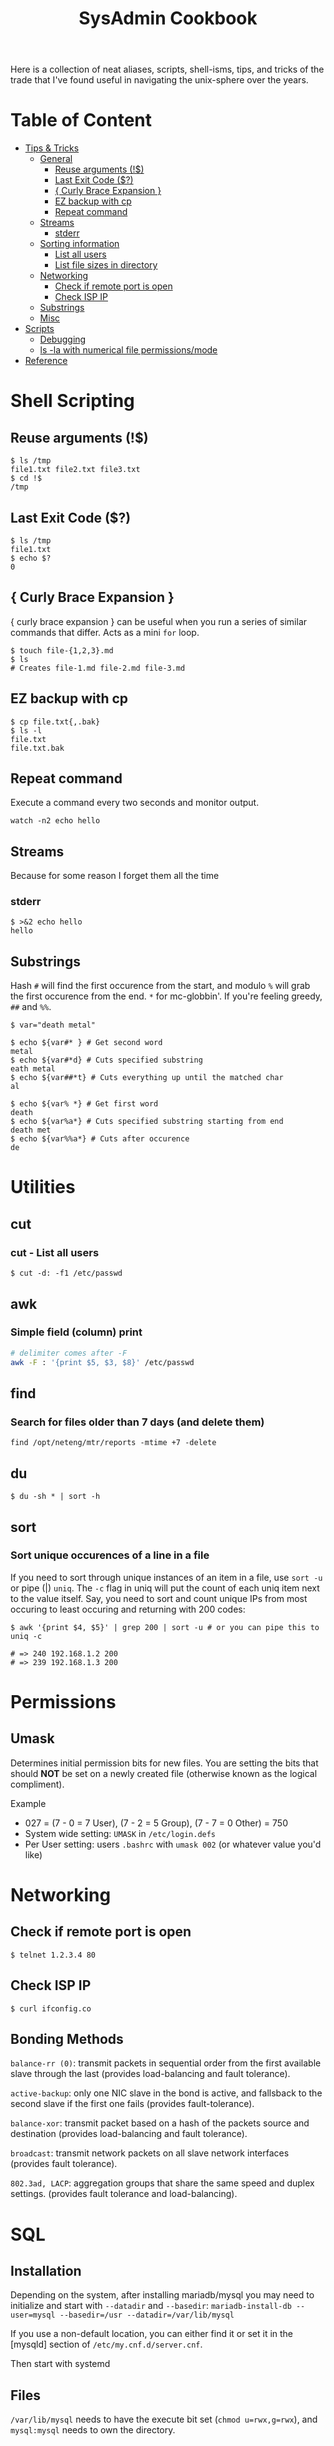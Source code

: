 :PROPERTIES:
:TOC:      :include all :force (depth) :ignore (this) :local (depth)
:END:
#+TITLE: SysAdmin Cookbook

Here is a collection of neat aliases, scripts, shell-isms, tips, and tricks of the trade that I've found useful in navigating the unix-sphere over the years.

* Table of Content
:PROPERTIES:
:TOC:      :include all :force (depth) :ignore (this) :local (depth)
:END:
:CONTENTS:
- [[#tips--tricks][Tips & Tricks]]
  - [[#general][General]]
    - [[#reuse-arguments-][Reuse arguments (!$)]]
    - [[#last-exit-code-][Last Exit Code ($?)]]
    - [[#-curly-brace-expansion-][{ Curly Brace Expansion }]]
    - [[#ez-backup-with-cp][EZ backup with cp]]
    - [[#repeat-command][Repeat command]]
  - [[#streams][Streams]]
    - [[#stderr][stderr]]
  - [[#sorting-information][Sorting information]]
    - [[#list-all-users][List all users]]
    - [[#list-file-sizes-in-directory][List file sizes in directory]]
  - [[#networking][Networking]]
    - [[#check-if-remote-port-is-open][Check if remote port is open]]
    - [[#check-isp-ip][Check ISP IP]]
  - [[#substrings][Substrings]]
  - [[#misc][Misc]]
- [[#scripts][Scripts]]
  - [[#debugging][Debugging]]
  - [[#ls--la-with-numerical-file-permissionsmode][ls -la with numerical file permissions/mode]]
- [[#reference][Reference]]
:END:
  
* Shell Scripting
** Reuse arguments (!$)
#+begin_src shell
$ ls /tmp
file1.txt file2.txt file3.txt
$ cd !$
/tmp
#+end_src
** Last Exit Code ($?)
#+begin_src shell
$ ls /tmp
file1.txt
$ echo $?
0
#+end_src
** { Curly Brace Expansion }
{ curly brace expansion } can be useful when you run a series of similar commands that differ. Acts as a mini =for= loop.
  #+begin_src shell
  $ touch file-{1,2,3}.md
  $ ls
  # Creates file-1.md file-2.md file-3.md
  #+end_src
** EZ backup with cp
#+begin_src shell
$ cp file.txt{,.bak}
$ ls -l
file.txt
file.txt.bak
#+end_src
** Repeat command
Execute a command every two seconds and monitor output.
#+begin_src shell
watch -n2 echo hello
#+end_src

** Streams
Because for some reason I forget them all the time
*** stderr
#+begin_src shell
$ >&2 echo hello
hello
#+end_src

** Substrings
Hash =#= will find the first occurence from the start, and modulo =%= will grab the first occurence from the end. =*= for mc-globbin'. If you're feeling greedy, =##= and =%%=.
#+begin_src shell
$ var="death metal"

$ echo ${var#* } # Get second word
metal
$ echo ${var#*d} # Cuts specified substring
eath metal
$ echo ${var##*t} # Cuts everything up until the matched char
al

$ echo ${var% *} # Get first word
death
$ echo ${var%a*} # Cuts specified substring starting from end
death met
$ echo ${var%%a*} # Cuts after occurence
de
#+end_src

* Utilities
** cut
*** cut - List all users
#+begin_src shell
$ cut -d: -f1 /etc/passwd
#+end_src
** awk
*** Simple field (column) print
#+begin_src sh
# delimiter comes after -F
awk -F : '{print $5, $3, $8}' /etc/passwd
#+end_src
** find
*** Search for files older than 7 days (and delete them)
#+begin_src shell
find /opt/neteng/mtr/reports -mtime +7 -delete
#+end_src
** du
#+begin_src shell
$ du -sh * | sort -h
#+end_src
** sort
*** Sort unique occurences of a line in a file
If you need to sort through unique instances of an item in a file, use =sort -u= or pipe (|) =uniq=. The =-c= flag in uniq will put the count of each uniq item next to the value itself. Say, you need to sort and count unique IPs from most occuring to least occuring and returning with 200 codes:
#+begin_src shell
$ awk '{print $4, $5}' | grep 200 | sort -u # or you can pipe this to uniq -c

# => 240 192.168.1.2 200
# => 239 192.168.1.3 200
#+end_src

* Permissions
** Umask
Determines initial permission bits for new files. You are setting the bits that should *NOT* be set on a newly created file (otherwise known as the logical compliment).

Example
    - 027 = (7 - 0 = 7 User), (7 - 2 = 5 Group), (7 - 7 = 0 Other) = 750
    - System wide setting: ~UMASK~ in =/etc/login.defs=
    - Per User setting: users =.bashrc= with ~umask 002~ (or whatever value you'd like)

* Networking
** Check if remote port is open
#+begin_src shell
$ telnet 1.2.3.4 80
#+end_src
** Check ISP IP
#+begin_src shell
$ curl ifconfig.co
#+end_src
** Bonding Methods
=balance-rr (0)=: transmit packets in sequential order from the first available slave through the last (provides load-balancing and fault tolerance).

=active-backup=: only one NIC slave in the bond is active, and fallsback to the second slave if the first one fails (provides fault-tolerance).

=balance-xor=: transmit packet based on a hash of the packets source and destination (provides load-balancing and fault tolerance).

=broadcast=: transmit network packets on all slave network interfaces (provides fault tolerance).

=802.3ad, LACP=: aggregation groups that share the same speed and duplex settings. (provides fault tolerance and load-balancing).

* SQL
** Installation
Depending on the system, after installing mariadb/mysql you may need to initialize and start with ~--datadir~ and ~--basedir~:
=mariadb-install-db --user=mysql --basedir=/usr --datadir=/var/lib/mysql=

If you use a non-default location, you can either find it or set it in the [mysqld] section of ~/etc/my.cnf.d/server.cnf~.

Then start with systemd
** Files
~/var/lib/mysql~ needs to have the execute bit set (=chmod u=rwx,g=rwx=), and =mysql:mysql= needs to own the directory.
** Logs
- ~/var/log/mysql~
  If the log isn't here, check the option file (example.cnf). You can grep these variables with:
  =mysqld --help --verbose | grep 'log-error' | tail -1=

- Check option file parameters with:
  =mysqld --print-defaults=

- systemd journal
  =sudo journalctl -u mariadb.service --no-pager=
** General
- =mysql -u root -p=: log in (the password will be blank upon first initil login)

** Create User
#+begin_src sql
CREATE USER 'user'@'localost' IDENTIFIED BY 'some_password';
GRANT ALL PRIVILEGES ON mydb.* TO 'user'@'localhost';
FLUSH PRIVILEGES;
#+end_src

* journalctl
=sudo journalctl -u apache2.service --since today --no-pager=: only show today logging output
* systemd
** Useful commands
=systemctl list-unit-files | grep enabled=: Show enabled units

=systemctl --type=service=: Show only service units

=systemctl list-units --type=service --all=: Shows all active & inactive service units

=systemctl --failed --type=service=: Shows failed services

=systemctl status -l httpd.service=: Shows detailed status information

** Run level management
=systemctl isolate=: change runlevel
=systemctl get-default=: see default runlevel
| Run Level | Target            |
|         0 | poweroff.target   |
|         1 | rescue.target     |
|         3 | multi-user.target |
|         5 | graphical.target  |
|         6 | reboot.target     |
| emergency | emergency.target  |
** Unit File Reference
*** Service Unit Files
#+begin_src shell
[Unit]
# Describes the unit and dependencies.
Description=Vsftpd ftp daemon
After=network.target
Before=graphical.target

# Describes how to start and stop the service, and request status.
[Service]
Type=forking|oneshot
ExecStart=/usr/sbin/vsftpd /etc/vsftpd/vstpd.conf

# Describes which target this unit needs to be started in.
[Install]
WantedBy=multi-user.target
#+end_src
*** Mount Unit Files
#+begin_src shell
[Unit]
# Describes the unit and dependencies.
Description=Temporary Dir (/tmp/stuff)
Documentation=man:somemanpage
ConditionPathIsSymbolicLink=!/tmp/stuff
DefaultDependencies=no
Conflicts=umount.target
Before=local-fs.target umount.target
After=swap.target

# Describes mount properties
What=tmpfs
Where=/tmp/stuff
Type=tmpfs
Options=mode=1777,strictatime,nosuid,nodev

#+end_src
*** Socket Unit File
#+begin_src shell
[Unit]
Description=Cockpit Web Service Socket
Documentation=man:cockpit-ws(8)
Wants=cockpit-motd.service

[Socket]
# Defines tcp port that systemd should be listening to
ListenStream=9090
# For UDP
ListenDatagram=9090
ExecStartPost=-/usr/share/cockpit/motd/update-motd '' localhost
ExecStartPost=-/bin/ln -snf active.motd /run/cockpit/motd
ExecStopPost=-/bin/ln -snf /usr/share/cockpit/motd/inactive.motd /run/cockpit/motd

[Install]
WantedBy=sockets.target
#+end_src

** Systemd Status
| Status          | Description                                                        |
| Loaded          | Unit file has been processed and unit is active                    |
| Active(running) | Running with one or more active                                    |
|                 | processes                                                          |
| Active(exited)  | Successfully completed a one-time run                              |
| Active(waiting) | Running and waiting for an event                                   |
| Inactive(dead)  | Not running                                                        |
| Enabled         | Started at boot-time                                               |
| Disabled        | Not started at boot-time                                           |
| Static          | Cannot be enabled but may be started by another unit automatically |
* cron/atd
** cron
|Fields      |          |
|minute      |0-59      |
|hour        |0-23      |
|day-of-month|1-31      |
|month       |1-12      |
|day-of-week |0-7       |

** atd
  Make sure atd.service is enabled and running
  =atq=: check jobs
  Examples: =at noon=, =at 14:00=
* apache/httpd
** Troubleshooting
=systemctl status apache2.service -l --no-pager=: ~-l~ makes sure nothing is truncated

=apachectl configtest=: test the /etc/apache2/apache2.conf configuration
* nginx
=nginx -t=: test nginx configuration
~/logs/error.log~ & ~/logs/access.log~: important log files

** Security Reference
~server_tokens off~: will disable the nginx + version number on error pages.

~add_header X-Frame-Options "SAMEORIGIN";~: indicates if a browser should be allowed to render a page in a <frame> or an <iframe>. Always set this.

~add_header Strict-Transport-Security "max-age=3156000; includeSubdomains; preload";~: used by websites to declare they should only be accessed via HTTPS. The browser must refuse all HTTP connections and prevent users from accepting insecure SSL certs. (NOTE: the browser caches the STS header for the max-age time, so if you mess up your certs while HSTS you're screwed until you flush the site-data in your browser. This is important because if a user isn't technical they will lose access to your site until they clear their own browser which may never happen within the max-age alloted time). ([[https://www.acunetix.com/blog/articles/what-is-hsts-why-use-it/][Reference]])

~add_header Content-Security-Policy "default-src 'self' http: https: data: blob: 'unsafe-inline'" always;~: Protects the server against certain types of attack including XSS (Cross Site Scripting attacks).

We can limit HTTP methods in the ~location~ directive.
#+begin_src shell
location / {
    limit_except GET HEAD POST { deny all; }
}
#+end_src
** Load Balancer Reference
| LB Method       | Description                  |
| round-robin     | requests are proxied to host |
|                 | in order they are received   |
| least-connected | requests are proxied to host |
|                 | with least connections       |

#+begin_src shell
http {
    upstream myapp1 {
        server srv1.example.com;
        server srv2.example.com;
        server srv3.example.com;
    }

    server {
        listen 80;

        location / {
            proxy_pass http://myapp1;
        }
    }
}
#+end_src
** Reverse Proxy Reference
#+begin_src shell
server {                    # Make nginx listen on all ipv4 addys on port 443 (0.0.0.0:443)
                            # ssl specifies that all connections accepted should work in SSL mode
                            # http2 configures port to accept http/2 connections (not exlusively)
    listen                  443 ssl http2;
                            # Make nginx listen on all ipv6 addys on port 443 (dangol'ipv6:443)
    listen                  [::]:443 ssl http2;
    # If you want www, just prepend it i.e. www.server.example.sh, add to HTTP redirect
    # if applicable.
    server_name             servername.example.sh;

    # SSL
    ssl_certificate         /etc/letsencrypt/live/server.example.sh/fullchain.pem;
    ssl_certificate_key     /etc/letsencrypt/live/server.example.sh/privkey.pem;
    ssl_trusted_certificate /etc/letsencrypt/live/server.example.sh/chain.pem;

    # You can include relevant configuration files
    include                 extra/security.conf;

    # reverse proxy
    location  {
        # The internal DNS | IP:Port | localhost:port | container_name:port (if applicable)
        proxy_pass http://internal-server-name.nullvoid.rip:6660;
    }

}

# subdomains redirect
# omit this if applicable
server {
    listen                  443 ssl http2;
    listen                  [::]:443 ssl http2;
    # * will redirect all subdomains i.e. music.server.example.sh;
    server_name             *.servername.example.sh;

    # SSL/Paths to letsencrypt keys
    ssl_certificate         /etc/letsencrypt/live/jellyfin.tr909.sh/fullchain.pem;
    ssl_certificate_key     /etc/letsencrypt/live/jellyfin.tr909.sh/privkey.pem;
    ssl_trusted_certificate /etc/letsencrypt/live/jellyfin.tr909.sh/chain.pem;

    return                  301 https://servername.example.sh$request_uri;
}

# HTTP redirect
# Will force HTTPS
server {
    listen      80;
    listen      [::]:80;
    server_name .servername.example.sh;

    location / {
        return 301 https://servername.example.sh$request_uri;
    }
}
#+end_src
* Scripts
Smaller functions are in =zsh_functions=, but it's impractical to put larger scripts there so they live in =~/scripts= instead so I can call them with aliases. 

** Debugging
#+begin_src shell
/usr/bin/env bash
set -xv
#+end_src

** ls -la with numerical file permissions/mode
Warning: AWK BLACK MAGIC AHEAD

I dislike calculating rwx with =ls -la=. I'm not sure why this isn't native to ls, but this function will show the permissions bits next to rwx permissions (i.e. 0644)
#+begin_src shell :tangle ~/scripts/ls-with-file-mode-bits.sh :mkdirp yes
ls -l | awk '{
    k = 0
    s = 0
    for( i = 0; i <= 8; i++ )
    {
        k += ( ( substr( $1, i+2, 1 ) ~ /[rwxst]/ ) * 2 ^( 8 - i ) )
    }
    j = 4 
    for( i = 4; i <= 10; i += 3 )
    {
        s += ( ( substr( $1, i, 1 ) ~ /[stST]/ ) * j )
        j/=2
    }
    if ( k )
    {
        printf( "%0o%0o ", s, k )
    }
    print
}'
#+end_src
* Misc
- =cd -= will switch to the last directory you were in. Fun fact, this trick works with =git= as well.
* Reference
- [[https://github.com/dylanaraps/pure-bash-bible][Pure Bash Bible]]
- [[https://github.com/dylanaraps/pure-sh-bible][Pure POSIX shell Bible]]

* Notes
- TODO: research /proc/process
